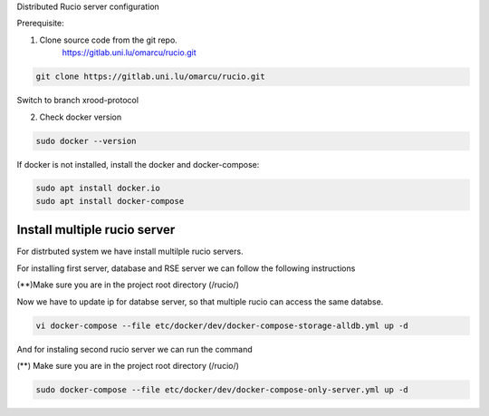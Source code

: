 Distributed Rucio server configuration

Prerequisite:

1. Clone source code from the git repo.
	https://gitlab.uni.lu/omarcu/rucio.git
	
.. code-block:: console
	
	git clone https://gitlab.uni.lu/omarcu/rucio.git
	
Switch to branch xrood-protocol

2. Check docker version 

.. code-block:: console

   sudo docker --version 

If docker is not installed, install the docker and docker-compose:

.. code-block:: console

   sudo apt install docker.io
   sudo apt install docker-compose


Install multiple rucio server
---------------------------

For distrbuted system we have install multilple rucio servers.

For installing first server, database and RSE server we can follow the following instructions 

(**)Make sure you are in the project root directory (/rucio/)

Now we have to update ip for databse server, so that multiple rucio can access the same databse.

.. code-block:: console

   vi docker-compose --file etc/docker/dev/docker-compose-storage-alldb.yml up -d

.. image:: server1_config.png
   :width: 400



And for instaling second rucio server we can run the command 

(**) Make sure you are in the project root directory (/rucio/)

.. code-block:: console

   sudo docker-compose --file etc/docker/dev/docker-compose-only-server.yml up -d
   
 

